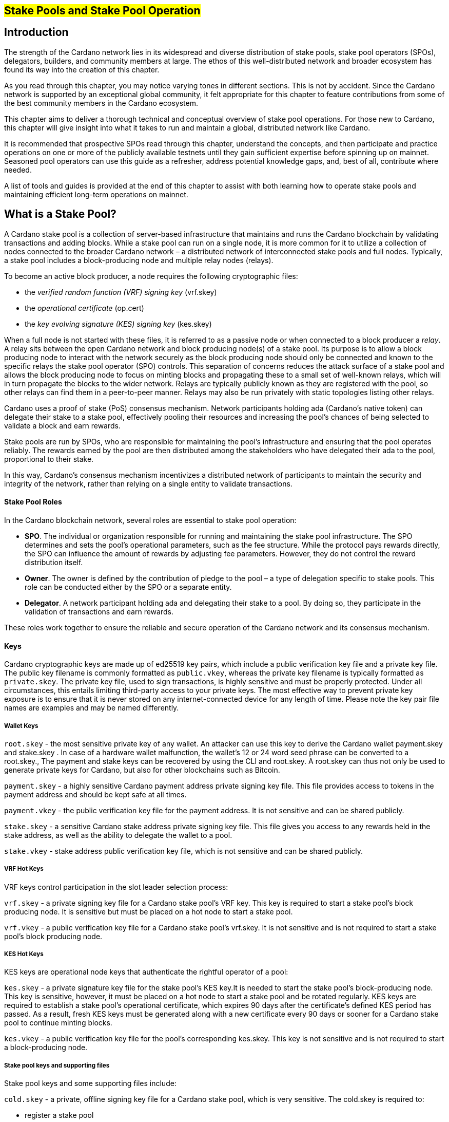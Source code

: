 
[[stake-pools-and-stake-pool-operation]]
== #Stake Pools and Stake Pool Operation#


== Introduction

The strength of the Cardano network lies in its widespread and diverse distribution of stake pools, stake pool operators (SPOs), delegators, builders, and community members at large. The ethos of this well-distributed network and broader ecosystem has found its way into the creation of this chapter.

As you read through this chapter, you may notice varying tones in different sections. This is not by accident. Since the Cardano network is supported by an exceptional global community, it felt appropriate for this chapter to feature contributions from some of the best community members in the Cardano ecosystem.

This chapter aims to deliver a thorough technical and conceptual overview of stake pool operations. For those new to Cardano, this chapter will give insight into what it takes to run and maintain a global, distributed network like Cardano.

It is recommended that prospective SPOs read through this chapter, understand the concepts, and then participate and practice operations on one or more of the publicly available testnets until they gain sufficient expertise before spinning up on mainnet. Seasoned pool operators can use this guide as a refresher, address potential knowledge gaps, and, best of all, contribute where needed.

A list of tools and guides is provided at the end of this chapter to assist with both learning how to operate stake pools and maintaining efficient long-term operations on mainnet.


== What is a Stake Pool?

A Cardano stake pool is a collection of server-based infrastructure that maintains and runs the Cardano blockchain by validating transactions and adding blocks. While a stake pool can run on a single node, it is more common for it to utilize a collection of nodes connected to the broader Cardano network – a distributed network of interconnected stake pools and full nodes. Typically, a stake pool includes a block-producing node and multiple relay nodes (relays). 

To become an active block producer, a node requires the following cryptographic files:

* the __verified random function (VRF) signing key__ (vrf.skey)
* the __operational certificate__ (op.cert)
* the __key evolving signature (KES) signing key__ (kes.skey)

When a full node is not started with these files, it is referred to as a passive node or when connected to a block producer a __relay__. A relay sits between the open Cardano network and block producing node(s) of a stake pool. Its purpose is to allow a block producing node to interact with the network securely as the block producing node should only be connected and known to the specific relays the stake pool operator (SPO) controls. This separation of concerns reduces the attack surface of a stake pool and allows the block producing node to focus on minting blocks and propagating these to a small set of well-known relays, which will in turn propagate the blocks to the wider network. Relays are typically publicly known as they are registered with the pool, so other relays can find them in a peer-to-peer manner. Relays may also be run privately with static topologies listing other relays.

Cardano uses a proof of stake (PoS) consensus mechanism. Network participants holding ada (Cardano’s native token) can delegate their stake to a stake pool, effectively pooling their resources and increasing the pool’s chances of being selected to validate a block and earn rewards.

Stake pools are run by SPOs, who are responsible for maintaining the pool’s infrastructure and ensuring that the pool operates reliably. The rewards earned by the pool are then distributed among the stakeholders who have delegated their ada to the pool, proportional to their stake. 

In this way, Cardano’s consensus mechanism incentivizes a distributed network of participants to maintain the security and integrity of the network, rather than relying on a single entity to validate transactions.

==== Stake Pool Roles 

In the Cardano blockchain network, several roles are essential to stake pool operation:

* *SPO*. The individual or organization responsible for running and maintaining the stake pool infrastructure. The SPO determines and sets the pool’s operational parameters, such as the fee structure. While the protocol pays rewards directly, the SPO can influence the amount of rewards by adjusting fee parameters. However, they do not control the reward distribution itself.
* *Owner*. The owner is defined by the contribution of pledge to the pool – a type of delegation specific to stake pools. This role can be conducted either by the SPO or a separate entity.
* *Delegator*. A network participant holding ada and delegating their stake to a pool. By doing so, they participate in the validation of transactions and earn rewards.

These roles work together to ensure the reliable and secure operation of the Cardano network and its consensus mechanism.

==== Keys 

Cardano cryptographic keys are made up of ed25519 key pairs, which include a public verification key file and a private key file. The public key filename is commonly formatted as ``public.vkey``, whereas the private key filename is typically formatted as ``private.skey``. The private key file, used to sign transactions, is highly sensitive and must  be properly protected. Under all circumstances, this entails limiting third-party access to your private keys. The most effective way to prevent private key exposure is to ensure that it is never stored on any internet-connected device for any length of time. Please note the key pair file names are examples and may be named differently.

===== Wallet Keys

``root.skey`` -  the most sensitive private key of any wallet. An attacker can use this key to derive the Cardano wallet payment.skey and stake.skey . In case of a hardware wallet malfunction, the wallet’s 12 or 24 word seed phrase can be converted to a root.skey., The payment and stake keys can be recovered by using the CLI and root.skey. A root.skey can thus not only be used to generate private keys for Cardano, but also for other blockchains such as Bitcoin. 

``payment.skey`` - a highly sensitive Cardano payment address private signing key file. This file provides access to tokens in the payment address and should be kept safe at all times.

``payment.vkey`` - the public verification key file for the payment address. It is not sensitive and can be shared publicly.

``stake.skey`` - a sensitive Cardano stake address private signing key file. This file gives you access to any rewards held in the stake address, as well as the ability to delegate the wallet to a pool. 

``stake.vkey`` - stake address public verification key file, which is not sensitive and can be shared publicly.

===== VRF Hot Keys 

VRF keys control participation in the slot leader selection process:

``vrf.skey`` -  a private signing key file for a Cardano stake pool’s VRF key. This key is required to start a stake pool’s block producing node. It is sensitive but must be placed on a hot node to start a stake pool.

``vrf.vkey`` - a public verification key file for a Cardano stake pool’s vrf.skey. It is not sensitive and is not required to start a stake pool’s block producing node.

===== KES Hot Keys 

KES keys are operational node keys that authenticate the rightful operator of a pool:

``kes.skey`` -  a private signature key file for the stake pool’s KES key.It is needed to start the stake pool’s block-producing node. This key is sensitive, however, it must be placed on a hot node to start a stake pool and be rotated regularly. KES keys are required to establish a stake pool’s operational certificate, which expires 90 days after the certificate’s defined KES period has passed. As a result, fresh KES keys must be generated along with a new certificate every 90 days or sooner for a Cardano stake pool to continue minting blocks.

``kes.vkey`` - a public verification key file for the pool’s corresponding kes.skey. This key is not sensitive and is not required to start a block-producing node.

===== Stake pool keys and supporting files

Stake pool keys and some supporting files include:

``cold.skey`` -  a private, offline signing key file for a Cardano stake pool, which is  very sensitive. The cold.skey is required to:

* register a stake pool
* update stake pool registration parameters
* rotate stake pool KES keys
* retire a stake pool

``cold.vkey`` - a public verification key file for a stake pool’s cold.skey private signing key file. It is not sensitive and can be shared publicly.

``cold.counter`` -  a counter file that tracks the number of times an operational certificate has been generated for the relevant stake pool.

*_Note:_*  Always rotate KES keys using the latest cold.counter and increment by exactly 1.

``op.cert`` -  an operational certificate that links the operator’s cold.skey and their operational kes.skey. The certificate checks whether the operational key is valid, preventing malicious interference. The certificate identifies the current operational key and is signed by the offline cold.skey. As the operational certificate is sensitive and required to start a stake pool’s block-producing node, it must be placed on a hot node to start a stake pool.

==== Addresses 

Current Cardano wallet addresses are encoded in bech32 format and consist of two parts: a payment address and a staking address. The payment address, along with its associated key pairs, is used to store, receive, and send funds. The staking address and its related keys manage staking-related activities, such as storing and withdrawing rewards, defining the stake pool owner, managing reward accounts, and setting the wallet’s target stake pool delegation.

An enterprise address is a specific type of Cardano wallet address without the ability to participate in staking. Enterprise addresses might be used by exchanges that wish to comply with regulations or in cases where staking is not desired.

``payment.addr `` -   a payment address is usually generated using both a payment.vkey and a stake.vkey, associating the resulting address with both keys. Usually the payment.vkey and stake.vkey are derived from the same cryptographic entropy or root.skey, which refers to the same original secret or seed phrase. The first payment address of any wallet is known as the base address. Cardano supports HD wallets, so any number of payment addresses can be derived from the same secret phrase.

``stake.addr`` - a stake address for a Cardano wallet is generated using the stake.vkey file. It controls protocol participation, enables stake pool creation, and facilitates delegation and receiving rewards. This address cannot receive payments but is used to receive rewards from participating in the protocol. Only one stake address can be derived from a single original secret, thus all payment.addr associated with the same secret share the same stake address component.

It is also possible to combine payment.vkey and stake.vkey from two different original secrets, creating what is known as a ``mangled`` or https://www.youtube.com/watch?v=KULzovfWn-M[``Franken Address``]. Sending tokens to such an address allows one wallet to spend them, while the other wallet can participate in the protocol and earn rewards using the same tokens. 

==== Pool Saturation

The protocol parameter ``k`` defines the saturation point for stake pool rewards. This saturation point is calculated by dividing ``Cardano's total supply by k``. As of this writing, with k set at 500, the saturation point is approximately 70 million ada. A stake pool with total stake above this saturation point will receive more slots and should mint more blocks. However, rewards for the pool are capped at the saturation point. This results in diminishing returns as the same rewards pot is distributed among a larger total delegation. This incentivizes participants to avoid delegating to saturated pools.

Reaching saturation is a positive sign for a pool, as it indicates the pool’s popularity and substantial stake. However, it also means that delegators may have to look for alternative pools if they wish to delegate additional stake. The SPO of the saturated pool can also adjust parameters, such as increasing pool minting fees, to manage the saturation level.

The SPO can also open additional pools, leveraging the popularity of the first pool to attract stake to the new ones. This practice, known as pool-splitting or multi-pools, remains a contentious topic in the Cardano community. From a decentralization perspective, an SPO should refrain from pool splitting unless they can fully saturate the existing pool with pledge, effectively turning it into a private pool before opening a new public one. Distributed pool production increases the minimum attack vector (MAV) and protects against Sybil attacks (where a malicious actor creates multiple entities or accounts to gain control over block production). 

==== Pledge vs Stake

Pledge is a specific type of delegation registered on-chain as part of the pool registration process. This means that the pool’s owner/s permanently delegate a certain amount of ada to the pool, registering a pledge commitment. If the pool fails to meet the pledge commitment – meaning the amount pledged on-chain exceeds the total ada in the pool’s pledge wallets at the epoch transition snapshot – no rewards will be paid. To resolve this, the pool must either adjust the registration to lower the pledge so it becomes valid again or return the pledge to the designated owner addresses, fulfilling the original commitment.

To prevent Sybil attacks, Cardano uses a well-designed incentive model that encourages stake pool owners to associate as much pledge as possible with their pools. A higher pledge makes the stake pool more financially attractive to potential delegators. Staking rewards increase linearly with the amount of pledge, reaching maximum rewards when the pool is fully saturated.  Such a pool earns nearly 30% more rewards than a pool with no pledge. Saturated pools are often referred to as private stake pools, as the incentive to add delegation diminishes once the saturation threshold is met.

As there is no minimum pledge requirement, a stake pool can operate with zero pledge. However, having a pledge demonstrates the owner’s commitment, which can help build trust among delegators.  Declaring pledge can also carry potential risks, as this information is publicly available on-chain. The SPO could become a target for criminal activity attempting to steal the pledge. Additionally, regulatory requirements that mandate the disclosure of SPO identities in certain jurisdictions can pose further security risks. 

Franken addresses could be useful in these scenarios. An SPO could declare the pledge while managing the pool without direct access to the payment key of the pledge. The SPO would only have access to their wallet with a payment key securing minimal funds for day-to-day operations sufficient to pay for pool maintenance fees. The main pledge is secured with another wallet’s payment key. The owner address would consist of one payment address from the pledge wallet and the staking address from the SPO wallet. As long as the pledge resides on this mangled address, the SPO can incorporate the stake as pledge without the risk of physical extortion, as they would have no access to the pledge payment key.

Regular stake refers to the standard stake that participants bring in through delegation. This stake is liquid allowing users to move it in and out of delegation at will. While pledge is not technically locked either, moving it out before pledge commitment changes become active will break the commitment, likely resulting in a loss of rewards.

==== Fee Structure

The declared fees of a Cardano stake pool, determined by its operator, are critical for long-term sustainable operation. Fees typically cover costs such as:

* fixed server cost
* time spent on pool and server maintenance
* marketing expenses, regulatory compiance costs, including management and reporting duties

The fee structure determines how much of the rewards generated by the pool are retained by the operator and how much is distributed to delegators. If the pool does not mint blocks in an epoch, no rewards are generated and no fees are paid. Pool fees are always taken from the rewards, meaning they can diminish delegators' rewards. However, fees are never taken from delegators’ stake, as Cardano natively uses non-custodial, https://www.essentialcardano.io/glossary/liquid-staking[liquid staking]. 

Cardano stake pool operators set two types of fees:

* *Fixed fee* (minPoolCost): specified as a set amount in ada, this fee is intended to cover the fixed cost of pool operation. As of writing, the minimum mandatory fee is 170 ada per epoch. 
* *Variable fee*: specified as a percentage, this fee can be deducted from the total staking rewards after the fixed fee is applied. Unlike the fixed fee, which remains constant as long as at least one block is minted in an epoch, the variable fee depends on the pool’s performance and the number of minted blocks relative to expected blocks. The more blocks minted, the higher the total rewards, the higher the variable fee payout for the operator. Typically, at the time of writing, the variable fee ranges from 0% to 5%.

*_Note:_* While a 5% variable fee may seem significant, it should always be assessed in relation to the expected return on staking (ROS). As of writing, the ROS is approximately 4% per year. A stake pool that sets a 5% variable fee will only reduce the annual ROS by 0.2 percentage points, resulting in a ROS of 3.8% per year.

== SPO Requirements

As an open protocol, Cardano allows anyone to create and operate a stake pool using the free and open-source software (FOSS) – `cardano-node` and `cardano-cli`. However, it is essential for stake pool operators to possess the technical expertise required to operate a pool reliably and securely. While the requirements outlined in this section are not authoritative, they are generally recognized as critical for successful stake pool operation.

It is also important to note that many community-made tools and scripts are available, which significantly lower the technical barrier to entry for operating a stake pool. These tools assist with operational tasks but are not a substitute for the necessary technical knowledge or skills required for effective stake pool management.


==== *Linux*

A strong understanding of and ability to navigate, utilize, and manage the Linux operating system is a must for any stake pool operator. While cardano-node binaries are available for Linux, Mac, and Windows with each release, only Linux is supported in the block producer and relay roles. It is possible to build from source and operate cardano-node and cardano-cli on OpenBSD and potentially other Unix-based operating systems, but this is an advanced and separate topic.

Suggested readings and courses:

* https://training.linuxfoundation.org/training/introduction-to-linux/[Introduction to Linux (LFS101x) by The Linux Foundation]
* https://ubuntu.com/tutorials/command-line-for-beginners#1-overview[The Linux command line for beginners Tutorial by Canonical]


==== *Networking*

A solid understanding of transmission control protocol/internet protocol (TCP/IP) and experience with network maintenance are essential for SPOs managing a distributed network. 

Suggested readings and courses:

* https://www.penguintutor.com/linux/basic-network-reference[TCP/IP Networking reference guide by Penguin Tutor]
* https://www.comptia.org/certifications/network[CompTIA Network + Certification]
* http://www.tcpipguide.com/[The TCP/IP Guide]

==== *Documentation and Learning*

SPOs must keep their nodes updated and stay informed about new node versions and upcoming on-chain changes.

The Cardano node source code is open-source, allowing SPOs to review, clone, fork, compile, and improve it. While Cardano’s code is currently hosted on GitHub, it could be available on any version control platform. SPOs should be capable of navigating projects on GitHub, understanding the documentation, and following the steps to compile and run the node. 

Suggested reading:

* https://developers.cardano.org/docs/get-started/installing-cardano-node/[Cardano.org guide for installing Cardano node]

==== *Getting Started*

Prospective SPOs, whether new to system administration or experienced, should start by using Cardano on public testnets. Currently, IOG supports two public testnet environments: preview and pre-production. Preview allows developers and users to test and provide feedback before updates are released on the mainnet, typically forking four epochs ahead. Pre-production is primarily for SPOs and developers to test major upgrades before deployment on the mainnet, usually forking one epoch ahead. Other public testnets, such as the https://github.com/cardano-community/guild-operators[Guild Network] are also available for use. 

When considering launching a stake pool, it may be tempting to download and run the excellent scripts and tools created by the community for day-to-day operations. However, these tools are designed to assist those who already possess the necessary technical knowledge and skills. 

Instead of rushing directly to mainnet operation, SPOs should take the time to learn essential tasks on existing testnets. This includes creating keys, compiling the node and CLI, crafting transactions, and registering signed certificates on the blockchain. Hands-on experience will reduce stress and save time when challenges arise during stake pool operations.

Here are a few useful guides and courses for setting up a stake pool:

* https://docs.cardano.org/development-guidelines/operating-a-stake-pool/creating-a-stake-pool/[Cardano Docs: Creating a stake pool]
* https://cardano-course.gitbook.io/cardano-course/handbook[Cardano Course: Handbook]
* https://developers.cardano.org/docs/operate-a-stake-pool/[Cardano Developer Portal: Operate a Stake Pool]
* https://www.coincashew.com/coins/overview-ada/guide-how-to-build-a-haskell-stakepool-node[Concashew’s Stake Pool Guide]

*Note:* The recommended reading and courses in this section suggest potential starting points for those interested in learning more about stake pool operations. They do not constitute endorsements.

==== *Putting it all together, long time maintenance*

The stability of the Haskell node has significantly improved, making basic node operation less challenging than during the early days of the Incentivized Testnet (ITN). This is especially true when using community tools mentioned in the ‘Getting started’ section, such as https://cardano-community.github.io/guild-operators/[CNTools], https://bitbucket.org/muamw10/jormanager/src/develop/[JorManager], https://github.com/gitmachtl/scripts[StakePool Operator Scripts], and others. 

Prior to mainnet operations, prospective SPOs should master such key areas:

* *Monitor node health*: set up alerting systems for issues such as missed blocks, node crashes, or stuck block height.
* *Read and interpret logs*: analyze cardano-node logs to troubleshoot potential issues and investigate each missed block. Long-term luck should approximate 100%. Although block collisions (where multiple pools are assigned the same slot) do occur, they are uncommon. More details are covered in the https://github.com/input-output-hk/mastering-cardano/blob/main/chapters/chapter-stake-pools-and-stake-pool-operation/making_blocks.adoc[*Slot Battles, Height Battles, Forkers and Propagation*].
* *Collaborate on GitHub*: help other SPOs analyze, contribute to, and create cardano-node issues for testnets or mainnet.
* *Maintain infrastructure*: execute node or infrastructure updates seamlessly, ensuring no service interruption.
* https://github.com/input-output-hk/mastering-cardano/blob/main/chapters/chapter-stake-pools-and-stake-pool-operation/server_security_and_hardening.adoc[*Harden the pool environment*:] strengthen security around the pool infrastructure.
* https://github.com/input-output-hk/mastering-cardano/blob/main/chapters/chapter-stake-pools-and-stake-pool-operation/timesync.adoc[*Sync to universal time*:] keep both the node and server synchronized with universal time to prevent operational issues.
* *Handle pool registration securely*: perform updates without exposing sensitive keys.
* *Expand node resources*: increase resource provisioning for cardano-node without interrupting services.
* *Plan for failover*: prepare and configure systems to handle critical node failures.

== Assigning Leadership Slots to Stake Pools

:url-repo: https://github.com/input-output-hk/mastering-cardano/chapters/chapter-stake-pools-and-stake-pool-operation
:imagesdir: illustrations

==== Overview
On proof-of-work blockchains like Bitcoin, miners generate blocks by solving cryptographic puzzles, which is highly resource-intensive. In contrast, Cardano, a proof-of-stake blockchain, selects stake pools to create blocks using a stake-weighted lottery system. This system is detailed in the https://eprint.iacr.org/2016/889.pdf[Ouroboros paper], and this section offers a simplified overview.

==== Epochs, Blocks, and Slots
The leadership schedule on Cardano is divided into epochs and slots, with epochs being longer than slots. On the Cardano mainnet, each epoch lasts five days and begins at 21:44:51 UTC. Every epoch contains 432,000 one-second slots (five days). While different configurations may exist for other Cardano-based test networks or sidechains, this section focuses on the Cardano mainnet. 

There is a chance for block creation in each slot. To ensure a secure process, each stake pool node must determine if the pool is:

* Allowed to create a block in a specific slot
* Able to prove to other nodes that it was permitted to create the block
* Able to hide its selection for future block creation from others

image::limbo.png[width=100%,title="Limbo"]
==== Playing Limbo
To simplify how a pool is chosen to create a block, imagine it as a game of Limbo. To win, a person (the stake pool) must go under the bar (a threshold value). For each slot, the bar is set at a unique height for each stake pool, determined by the pool’s stake. Larger pools have a higher bar, making it easier for them to win (create blocks), while smaller pools have a lower bar. The bar’s height isn’t fixed but is randomly adjusted for each participating pool based on its stake.

To determine if a stake pool can create a block in a given slot, several factors are assessed.

First, the epoch nonce is considered. This is a random number formed from two key components: the rolling nonce (which updates with every block) and a block hash. The rolling nonce is selected from the block just before the stability window of the previous epoch, which lasts 1.5 days. As a result, leadership information for the next epoch can only be calculated 1.5 days before it begins. 

The second value used in the epoch nonce is the hash of the last block from the previous epoch. These values are concatenated and hashed to produce the epoch nonce, which is the same for all pools.

The epoch nonce, the absolute slot number, and the pool’s VRF secret key are then combined to generate a random output for each slot. This output is weighted by the pool’s stake relative to the total ada staked in the system. If the weighted value is below a certain threshold, the pool is permitted to create a block – winning the game of Limbo for that slot!

==== Security
Security is maintained by ensuring only the pool operator knows when they will create a block. The pool’s VRF secret key is used to determine leadership selection, while the VRF public key is published on the blockchain. This ensures that only the pool operator is aware of their block-making opportunity, while others can verify the VRF signature after the block is made. This process ensures fairness and prevents anyone else from predicting block creation, making it impossible for attackers to target a stake pool with a DDoS attack.

== Slot Battles, Height Battles, Forkers and Propagation

:url-repo: https://github.com/input-output-hk/mastering-cardano/chapters/chapter-stake-pools-and-stake-pool-operation
:imagesdir: illustrations


==== Ouroboros leader selection review
Based on the Ouroboros protocol, Cardano stake pools create blocks on behalf of their delegators. This protocol operates a lottery in every slot (one per second, per current parameters), with a pool’s chance of being selected as a leader proportional to its stake. If a pool wins the lottery, it becomes the leader for that slot. While the full details of the algorithm are covered in the  https://eprint.iacr.org/2016/889.pdf[Ouroboros paper] and other sections of this book, the key point is that any pool with stake can potentially be a leader in any slot. This can result in multiple pools being chosen as leaders for the same or nearly the same slot. However, only one block can be accepted on the chain for a given slot, leading to situations known in the Cardano community as ‘battles.’

==== Types of battles
To understand the types of battles in Cardano, it is essential to review key aspects of blockchain functionality. Consider the illustration below featuring three blocks, starting with the one on the left at height 8,265,668 in slot 244,252, with a block hash of ‘c7b2…​8bac.’ The next block, with a hash of ‘f777…​498c’ at height 8,265,669, includes the parent hash ‘c7b2…​8bac,’ indicating it is built on the previous block. This block was created 9 slots (9 seconds, per current protocol parameters) later, in slot 244,261. Finally, the third block at height 8,265,670, which includes the parent hash ‘f777…​498c,’ was created in slot 244,309. This illustrates how blocks are sequentially built upon one another, contributing to the growth of the blockchain.

image::nittygritty-illustration-1.png[width=100%,title="Basic blockchain illustration"]
===== Slot Battles
A slot battle is a situation when two blocks are presented at the same height, have the same parent hash, and occur in the same slot.

image::nittygritty-illustration-2.png[width=50%,title="Slot Battle"]

===== Height Battles
A height battle occurs when two blocks are presented at the same height, share the same parent hash, but have different slots.

image::nittygritty-illustration-3.png[width=50%,title="Height Battle"]

===== Forkers
Forkers refers to a situation where a pool operator runs multiple block-producing nodes simultaneously. This often happens during system upgrades when a second instance is launched before the old one is shut down. Both instances may create and distribute blocks to the network. While this does not constitute a battle, it can lead to confusion and inefficiencies in the blockchain, making it important for the community to minimize.

image::nittygritty-illustration-4.png[width=50%,title="Forker"]

===== Summary
The following table summarizes the types of contention we can have on the Cardano blockchain.
[cols="1,1,1,1,1", options="header"]
|===
|Type |Same Slot |Same Parent Hash |Same Height |Same Stake Pool
|Slot Battle |Yes |Yes |Yes |No
|Height Battle |No |Yes |Yes |No
|Forker |Yes |Yes |Yes |Yes
|=== 

=== Resolution of battles and forks
When a battle or fork occurs on the network, all nodes must reach consensus on which block to add to the chain and which one(s) to discard. In the Praos era (post-Vasil hard fork), two primary rules guide this decision:

.  Chain Length, the longest chain length is always preferred.
.  If the chain length is the same, we choose the block with the lowest block vrf.


==== Block VRF
The block VRF is a value generated from the epoch nonce, the slot number, and the private VRF key registered by the pool. This value does not depend on the block’s contents and cannot be manipulated by the pool operator. Block VRF values can be quite large, represented as a 128-character hexadecimal number.

=== Propagation
Propagation refers to the process of distributing a block made by a pool to the network for inclusion in the blockchain. Pool operators often invest considerable effort in optimizing their setups to ensure their blocks reach as many nodes as possible. While the technical details of this process are beyond this section’s scope, it is crucial to recognize that blocks do not reach all network participants simultaneously, and there is a time delay in their distribution.

The Cardano ecosystem provides tools to visualize each pool’s propagation time. The example below illustrates a pool’s measured propagation for the blocks it has created. On average, every node receives the block within approximately 600 milliseconds, though some outliers take significantly longer. This highlights the importance of having an effective distribution strategy for blocks.

image::nittygritty-illustration-5.png[width=50%,title="propagation time"]

==== Tying it all together: Some real examples

===== The typical situation:
In the typical situation, over 90% of the blocks on the chain are created smoothly, without issues. The illustration below depicts a normal scenario where one pool creates a block, followed by another pool building a block on top of it. In this example, the first pool creates a block in slot 10, and the second pool creates a block in slot 15. The second pool’s block is built on top of the first pool’s block, allowing the chain to continue growing.

<need illustration>

1.  Pool A creates a block in slot 10
2.  Pool A sends a block to all of its peers on the network
3.  Pool A's peers forward the block further to all of their peers and so on.  Some nodes receive the block in slot 10, some in slot 11, some in slot 12, etc.
4.  Pool B creates a block in slot 15 and because it already has seen Pool A's block, it builds on top of it and extends the chain further and the cycle continues.

===== The height battle example:
But what if pool B creates a block in slot 15 and does not have pool A’s block yet? This scenario leads to a height battle, as both pool A’s block in slot 10 and pool B’s block in slot 15 will share the same parent block. The contention is settled by comparing the block VRF values; the block with the lowest VRF value will be added to the chain, while the other block will be discarded.

===== The slot battle example:
The slot battle example illustrates a scenario where both pool A and pool B create a block in slot 10, leading to immediate contention. This situation results in a slot battle, where the block with the lowest VRF value is added to the chain, and the other block is discarded.

[sidebar]
.Interesting Historical Trivia
--
Interesting historical trivia: In earlier versions of the Cardano ITN protocol, the first pool to submit a block would win the battle. This approach led to centralization, as nodes with faster internet connections or those located closer to most other nodes consistently prevailed in the battle.
--
 
===== The underpowered node problem:
Sometimes, pool operators encounter problems with their nodes that slow down block production. This issue is often due to underpowered hardware or unoptimized node configurations. As a result, other pool operators may lose blocks through no fault of their own.

1.  Pool A creates a block in slot 10
2.  Pool B is assigned a block in slot 11 but is very slow to generate the block and it takes 5 seconds to create and propogate the block to other nodes.
3.  Meanwhile Pool C is assigned a block in slot 14 and since it hasn't seen Pool B's block yet, it builds on top of Pool A's block.
4.  Finally in slot 15 Pool B’s block is distributed and all nodes need to pick between Pool B’s block and Pool C’s block when if all pools were operating at full speed, Pool B’s block would have been the one that was added to the chain and then Pool C’s block would have built on top of that.

Underpowered nodes can cause pools to lose blocks without justification, resulting in lower chain density and reduced decentralization. This highlights the importance of having a robust block distribution strategy for pool operators.

== `cardano-cli`

=== Prologue

As its name suggests, the Cardano command line interface (`cardano-cli`) is the low-level CLI component of the `cardano-node` repository. It serves as a perfect companion to cardano-node, often built alongside it or provided as a pre-compiled binary. The primary purpose of `cardano-cli` is to interact with the blockchain managed by cardano-node. Would you drive a car without a steering wheel?

This section focuses on the subset of `cardano-cli` commands most useful to Cardano stake pool operators. It outlines the steps required to set up a stake pool from the very beginning, including:

* Key generation for addresses and pools
* Certificate generation
* Node queries
* Basic transactions

To walk through these steps, let’s assume you have:

* `cardano-cli` installed in your machine
* `cardano-node` installed, running, and synced to a publicly available Cardano network (eg, preview, pre-production, or mainnet)
* the `CARDANO_NODE_SOCKET_PATH` properly set in your environment so that `cardano-cli` can communicate with your running instance of `cardano-node`
+
_Note that the last two points are only necessary when submitting a transaction or querying the ledger. A running node is essential for interacting with or accessing the current state of the blockchain. However, generating keys, addresses, or certificates only requires cardano-cli and should often be done entirely offline for security reasons._

Before starting, check that both cardano-node and cardano-cli are up to date. Paste the following code snippet into your terminal:

----
cardano-node version
----

Your terminal should return a response similar to the following:

----
 cardano-node 1.35.6 - linux-x86_64 - ghc-8.10
 git rev 07b0c71d2e6662aec4389ec282a7e91f68c3d85f
----

Ask `cardano-cli` for its version using the command:

----
cardano-cli version
----

----
cardano-cli 1.35.6 - linux-x86_64 - ghc-8.10
git rev 07b0c71d2e6662aec4389ec282a7e91f68c3d85f
----

This indicates that both tools are running the same version (1.35.6) and originate from the same code branch (git rev 07b0c7…3d85f). Perfect!

____
Notice how we access the version command of cardano-cli (or cardano-node) using a single space character to navigate through the available commands. The version command takes no extra parameters. As you will see later, parameters are passed using a double hyphen (`--`).
____

== Keys generation

Public/private key pairs are fundamental in cryptography. In Cardano, the holder of a private key can spend ada from an address, sign a block, or prove to other nodes their authority to sign a specific block.


*Note: It is essential to protect all private keys from both unauthorized access and accidental deletion. Since the launch of Shelley, there have been numerous examples of mismanaged keys leading to non-functional stake pools and, in rare instances, stolen funds. Proper key management is crucial for the security and functionality of a stake pool.*


=== Addresses

Every action recorded on the ledger requires a transaction fee. An address must cover this transaction fee and/or provide funds as a deposit (see the Basic transaction section). This section describes how to generate address key pairs and derive a base address used to create and register a stake pool. 

Note that this section is not a complete reference for cardano-cli concerning addresses.

==== Payment key pair

We will refer to this as the `payment` key pair. The suffix `vk` identifies the *payment public key* (or verification key), while the suffix `sk` identifies the p*ayment private key* (or secret key). In Cardano, ada contained in an address is controlled solely by the `payment.sk`.

Let's generate one:

----
cardano-cli address key-gen --verification-key-file ./payment.vk --signing-key-file ./payment.sk
----

As mentioned earlier, `address` and `key-gen` are two nested commands of `cardano-cli`, while `--verification-key-file` and `--signing-key-file` are parameters of the entire command.

In the directory where you executed the command, you should have the following files:

----
payment.sk
payment.vk
----

Both files have the structure shown below:

----
cat ./payment.vk
----

----
{
    "type": "PaymentVerificationKeyShelley_ed25519",
    "description": "Payment Verification Key",
    "cborHex": "5820205d42785c7dc9a46898655ecda8dad8b14e47747dc94ba184edc8ada0b72969"
}
----

The `payment.sk` has the same structure, with the type `PaymentSigningKeyShelley_ed25519` and of course a different `cborHex` value. You will not learn more, it is a secret after all.

Now, we have what we need to derive an address to receive funds. Use the following command:

----
cardano-cli address build --payment-verification-key-file ./payment.vk --mainnet > payment.addr
----

The newly created `payment.addr` file contains an address in the format:

----
addr1v9m8pcfxszyvx7gytqc2s9l400aund8z7sazfs2jtfy4h3gnt67k6
----

Three things to note:

* `--payment-verification-key-file` is the sole parameter needed for payment address creation.
* We used the `--mainnet` parameter to create this address. It means that this address won't be of any use on a testnet. Conversely, the `--testnet-magic` parameter would allow us to create an address for a specified testnet. Mishaps avoided!
* Cardano Preview Testnet is on `--testnet-magic 2` and Cardano Preprod Testnet is  on `--testnet-magic 1`

==== Staking key pair

Using the address generated above has one significant drawback: it can receive and send ada but has no staking rights associated with it, making it what we call an enterprise address. To enable staking rights, we need to add a staking key to the address.

In the same folder where the payment key pair is located, let’s generate a *staking* key pair. Following convention, we will call them `stake.vk` and `stake.sk`:

----
cardano-cli stake-address key-gen --verification-key-file ./stake.vk --signing-key-file ./stake.sk
----

Both files have the following structure:

----
{
    "type": "StakeVerificationKeyShelley_ed25519",
    "description": "Stake Verification Key",
    "cborHex": "5820eaa448543c3f95cbecf5c7ef00e481695388462c7e470b90052920138272a88b"
}
----

Similarly, we can build the corresponding staking address using the `stake.vk`.

----
cardano-cli stake-address build --stake-verification-key-file ./stake.vk --mainnet > stake.addr
----

The newly created `stake.addr` file contains:

----
stake1uy4hlpcmhd026m4ny9y9uxl94rez479g8h0sqalljf9zehguqnhcm
----

==== Building an address

As noted, both the payment key pair and the staking key pair can be used to generate addresses. While the payment address (or enterprise address) can be used to receive or send ada, the staking address serves a different purpose. A staking address is not functional on its own; it only becomes active when linked to ada residing within a payment address.

----
cardano-cli address build  --payment-verification-key-file ./payment.vk --stake-verification-key-file ./stake.vk --mainnet > base.addr
----

The newly created  `base.addr`  file contains an address that enables:

1) sending and receiving ada
2) delegating and receiving rewards

----
addr1q9m8pcfxszyvx7gytqc2s9l400aund8z7sazfs2jtfy4h3ft07r3hw6744htxg2gtcd7t28j9tu2s0wlqpmllyj29nwssucyxn
----

Note that this address is longer than an `enterprise address`.

==== File Summary #1

Your working directory should now contain 7 files:

----
1. base.addr
2. payment.addr
3. payment.sk
4. payment.vk
5. stake.addr
6. stake.sk
7. stake.vk
----

It is now time to back up these key pairs and send some ada to the base.addr to fund the next venture: creating a stake pool.

=== Stake Pool related key pairs

The creation and operation of a Cardano stake pool relies on three public/private key pairs.

==== Stake Pool keys or Cold Keys

Stake pool keys, or cold keys, should be kept in a cold environment, meaning they should reside on a machine that is permanently disconnected from the internet or any other networks.


*Note*: The pool private cold key governs all pool actions, including pool creation, key rotations (such as KES or VRF key pairs), fee structure, reward and pledge address settings, and pool retirement.____

----
cardano-cli node key-gen --cold-verification-key-file ./pool.vk --cold-signing-key-file ./pool.sk --operational-certificate-issue-counter-file ./counter
----

Notice that in addition to the `cold-verification-key-file` and `cold-signing-key-file`, we also generated a mandatory `counter` file.

----
{
    "type": "NodeOperationalCertificateIssueCounter",
    "description": "Next certificate issue number: 0",
    "cborHex": "820058203e9dff9346dab83c109a9da73aabf4642ebe64e0274b6a0931ee4b8d838ea304"
}
----

This `counter` will be used to create an `operational certificate` for the stake pool. For now, let's keep in mind that the `operational certificate` is generated by using this `counter` and a KES public key defined in the section "KES keys pair".

We have not yet registered the Cardano stake pool, but we can already determine its future on-chain ID.

----
cardano-cli stake-pool id --cold-verification-key-file ./pool.vk
----

and the answer is

----
pool1xhjzslnkyxvj23almagsmzeck0el7989cqz9rlms8a0pvdly0de
----

==== VRF keys pair

The VRF key pair is used by the node to determine whether to attempt signing a block. At every slot, the node checks this condition.
----
cardano-cli node key-gen-VRF --verification-key-file ./vrf.vk --signing-key-file ./vrf.sk
----

Let's have a look:

----
{
    "type": "VrfVerificationKey_PraosVRF",
    "description": "VRF Verification Key",
    "cborHex": "5820b49718bee9e359b666950c255f2ff7a3ace260963baeb8e8b618d75575dd8ce7"
}
----

The VRF key will reside on the connected block-producing node, as it is used as a parameter to start `cardano-node`.


*Note*: While it is possible to modify the VRF key of a stake pool by sending a new pool registration certificate, doing so will forfeit pool rewards for two epochs. This requirement helps encourage tight security practices.


==== KES keys pair

The KES key pair is the key used by the node to sign a block.

----
cardano-cli node key-gen-KES --verification-key-file ./kes.vk --signing-key-file ./kes.sk
----

Let's have a look:

----
{
    "type": "KesVerificationKey_ed25519_kes_2^6",
    "description": "KES Verification Key",
    "cborHex": "5820f93acee67a1af6529ff02818a18c813d05a71c3cde8a16606133dbbee7f583bc"
}
----

The KES signing key must also reside on the block-producing node.

A `kes.sk` used by a node has a validity range of 93 days (or 62 KES periods) and needs to be renewed before this period expires. That’s where the `counter` and the `operational certificate` come into play.

==== Operational certificate

To create an `operational certificate` run:
----
cardano-cli node issue-op-cert --kes-verification-key-file ./kes.vk --cold-signing-key-file ./pool.sk --operational-certificate-issue-counter-file ./counter --kes-period 694 --out-file op.cert
----

*Some explanations are in order:*

* The `counter` will automatically be incremented by exactly *one* after running the above command. You can check this:
+
----
{
    "type": "NodeOperationalCertificateIssueCounter",
    "description": "Next certificate issue number: 1",
    "cborHex": "820158203e9dff9346dab83c109a9da73aabf4642ebe64e0274b6a0931ee4b8d838ea304"
}
----

The `--kes-period `defines the *starting point* of a validity range for the `kes.sk` referenced in the operational certificate. One way to calculate the `current-kes-period` of the network on Cardano mainnet is to use the formula below. We assume here that `byron_slots`, `byron_end_time` and `slots_per_kes_period` are constant values:
+
----
current-kes-period = (byron_slots+(CurrentTime - byron_end_time))/slots_per_kes_period
current-kes-period = (4492800+(CurrentTime-1596059091))/129600
----
+
`CurrenTime` on your machine can be obtained like this:
+
----
printf '%(%s)T\n' -1
----
+
Some noteworthy Cardano community members have developed fully parameterized methods to calculate the current KES period for any given network, such as https://github.com/gitmachtl/scripts/blob/master/cardano/mainnet/0x_showCurrentEpochKES.sh[this one]. Their contributions are invaluable.

* *You must generate a new KES key pair and a new `operational certificate` before the end of the validity period, which lasts exactly 62 KES periods*. Your block-producing node will need to be restarted using a new `kes.sk` and a new `operational certificate`. This process is called ‘KES rotation’. *One period corresponds to 1.5 days. That is why KES rotation must occur every 93 days at most.* However, you can perform this rotation earlier if it is more convenient.
+

In the example above using `--kes-period 694` , the `operational certificate` will certify that the `kes.sk` is valid until the network reaches the `kes-period 756`.

Since the Babbage era (September 2022), it is important to know that an operational certificate *must be rotated using a +1 counter* (previously, it could be any value higher than the last counter) and *only if the pool has produced at least one block during the interval of 93 days*. If the pool has not produced any blocks during this period of 93 days (or 62 kes-periods), the counter must be reset to its previous value before generating a new operational certificate. An example is shown at the end of this section.
+
`cardano-cli` offers a query that recapitulates all that:
+
----
cardano-cli query kes-period-info --op-cert-file ./op.cert --mainnet
----
+
and replies
+
----
✓ Operational certificate's KES period is within the correct KES period interval
✗ No blocks minted so far with the operational certificate at: ./op.cert
  On disk operational certificate counter: 0
{
    "qKesCurrentKesPeriod": 695,
    "qKesEndKesInterval": 756,
    "qKesKesKeyExpiry": null,
    "qKesMaxKESEvolutions": 62,
    "qKesNodeStateOperationalCertificateNumber": null,
    "qKesOnDiskOperationalCertificateNumber": 0,
    "qKesRemainingSlotsInKesPeriod": 7891408,
    "qKesSlotsPerKesPeriod": 129600,
    "qKesStartKesInterval": 694
}
----
+
Notice here that by the time we generated our first `operational certificate`, 1 kes-period passed. See the difference between `"qKesCurrentKesPeriod": 695` and `"qKesStartKesInterval": 694` !

*Rotation example with a `counter` reset:*

Let’s assume that 62 KES periods have passed, and the pool has not produced any blocks while using the first operational certificate. At this point, it's necessary to rotate the pool's KES key by generating a new operational certificate. However, since the pool did not produce any blocks, the KES key rotation must be performed without the automatic increment in the counter, which is typically done by the `cardano-cli node issue-op-cert` command. Instead, the counter must remain the same as the previous value before generating the new operational certificate.

To revert the automatic increment of the counter, a new counter can be manually specified using the command below:

----
cardano-cli node new-counter --cold-verification-key-file ./pool.vk --counter-value 0 --operational-certificate-issue-counter-file ./new.counter
----

We set a `--counter-value` of `0` and created the new counter file `new.counter`.

Let's see how `new.counter` looks:

----
{
    "type": "NodeOperationalCertificateIssueCounter",
    "description": "",
    "cborHex": "820058203e9dff9346dab83c109a9da73aabf4642ebe64e0274b6a0931ee4b8d838ea304"
}
----

The `"description"` field has unfortunately been destroyed but what matters is the `cborHex` value, reset to `+"8200...8ea304"+`. Do you notice a difference with the last time we looked at it?

It had a different `cborHex` – `‘8201...8ea304’`. That little integer change makes all the difference. Make sure to edit manually the `‘description’` field of the `new.counter` to avoid getting lost later on.

To conclude, the `new.counter` can now be used to generate a fresh operational certificate. Remember to use a new pair of KES keys and ensure that the current KES period of the network is up-to-date.

==== File Summary #2

Your working directory should now contain 16 files:

----
1. base.addr
2. counter
3. kes.sk
4. kes.vk
5. new.counter <<< Example file that can safely be destroyed.
6. op.cert
7. payment.addr
8. payment.sk
9. payment.vk
10. pool.sk
11. pool.vk
12. stake.addr
13. stake.sk
14. stake.vk
15. vrf.sk
16. vrf.vk
----

== Certificates

Certificates are actions performed on the ledger allowing to:

* Register a stake address (and deregister)
* Register a stake pool (and deregister)
* Delegate an address to a stake pool

[discrete]
==== Address registration (and deregistration)

The stake component within a base address (base.addr) must be registered on the ledger before it can be used to delegate ada, receive staking rewards, or declare the pool's pledge or receive pool rewards. This is accomplished by submitting a registration certificate for the corresponding stake address (stake.addr) on the blockchain.

For now, let’s create the registration certificate with the following command:

----
cardano-cli stake-address registration-certificate --stake-verification-key-file ./stake.vk --out-file stake.registration
----

A deregistration certificate for an address can also be generated using the `cardano-cli stake-address deregistration-certificate` command. This is the recommended method for stopping participation in ada staking. To incentivize users, deregistering an address refunds the 2 ada deposit paid during registration. More about this later.

[discrete]
==== Stake pool registration

Similar to a `base.addr`, a stake pool must register itself on the network before it can receive delegation and produce blocks. The stake pool registration certificate is more complex than a base address registration because it includes detailed information about the pool's configuration, such as:

* Pool keys
* Owner(s)
* Fee structure
* Pool relays
* Metadata

Let’s examine this certificate line by line, to understand its components:

----
cardano-cli stake-pool registration-certificate \
--cold-verification-key-file ./pool.vk \
--vrf-verification-key-file ./vrf.vk \
--pool-reward-account-verification-key-file ./stake.vk \
--pool-cost 340000000 \
--pool-margin 0.02 \
--pool-owner-stake-verification-key-file ./stake.vk \
--pool-pledge 0 \
--pool-relay-ipv4 xxx.xxx.xxx.xxx \
--pool-relay-port xxxx \
--metadata-url url-to-metadata \
--metadata-hash hash-of-metadata \
--mainnet \
--out-file pool.registration
----

`--cold-verification-key-file`: ensures the right cold secret key signature is present when sending the certificate on-chain.

`--vrf-verification-key-file`: other pools will check whether the pool had the right to produce a block for a given slot.

`--pool-reward-account-verification-key-file`: specifies the stake.vk of the base.addr that will  receive the rewards for running the pool. Only one reward account can be assigned to a stake pool.


_The reward address will not be required to sign the transaction sending the certificate on-chain._


`--pool-cost`: the fixed cost the pool will charge before calculating the margin fee. It cannot be set lower than 340 ada or 340000000 lovelaces at this time on mainnet.

`--pool-margin`: the percentage fee taken by the pool on the remaining rewards after pool cost has been deducted from all block rewards. Its boundaries are 0 (0 %) and 1 (100%). In this example, it is set at 2%

`--pool-owner-stake-verification-key-file`: specifies the `stake.vk` of the `base.addr` used  as the pledge for the pool. While it can be the same as the reward account, a different address may be chosen. Multiple base addresses can be used for pledging.


*The transaction sending the certificate will include a signature for each and every address referenced as a pool owner.*


`--pool-pledge`: defines the minimum amount in lovelace that must collectively be present in the owner(s) account(s). If this requirement is not met, the pool will forfeit all rewards, both for delegators and the pool itself. To ensure flexibility or avoid risks in this example, it is set to 0.


*The address(es) declared as pool’s pledge must all be delegated to the pool being registered.*


`--pool-relay-ipv4`: the IP address of the relay node used to shield the block produced from connections to the wider network. Note that an ipv6 option exists.

`--pool-relay-port`: specifies the port on which the relay cardano-node will be listening. 

NOTE: If more than one relay is used, these parameters can be duplicated thus:

----
--pool-relay-ipv4 IP#1 \
--pool-relay-port xxxx#1\
--pool-relay-ipv4 IP#2 \
--pool-relay-port xxxx#2\
----

Alternatively, the `--single-host-pool-relay` can be used to declare a stake pool relay's DNS name that corresponds to an A or AAAA DNS record.

----
--single-host-pool-relay dns.record \
--pool-relay-port xxxx \
----

`--metadata-url`: specifies a publicly available URL that serves the metadata for the pool. This metadata provides important information about the pool, such as its name, description, and other relevant details. Here is an example of a pool’s metadata.json file:

----
{
"name":"Pool's name",
"description":"Example pool",
"ticker":"EXP",
"homepage":"https://examplepool.com"
}
----

`--metadata-hash`: a hash of the accessible metadata.json file, which ensures the file has not been tampered with. Once the metadata.json file is downloaded from the URL, the hash can be generated using cardano-cli. The command for generating the hash is as follows:

----
cardano-cli stake-pool metadata-hash --pool-metadata-file ./metadata.json --out-file ./metadata.hash
----

Explore the `cardano-cli stake-pool registration-certificate` command to know more about other options available (`ipv6` or `SRV DNS records` for example).

[discrete]
==== Stake pool deregistration

If you wish to retire a pool, you can easily create a `deregistration certificate`:

----
cardano-cli stake-pool deregistration-certificate --cold-verification-key-file ./pool.vk --epoch 410 --out-file pool.deregistration
----

The `--epoch` parameter specifies the desired epoch for the pool to become inactive. This epoch must be in the future, but it cannot exceed 18 months. This limit is defined by the `eMax` value in the `mainnet-shelley-genesis.json` configuration file on the Cardano mainnet. 

When a pool operator sends a deregistration certificate on-chain, they will receive a refund of the 500 ada deposit paid for the initial pool registration as an incentive for deregistering the pool.

*Only the pool cold keys are necessary to retire a pool. If the owner is not the pool operator, they have no authority in this process.*


[discrete]
==== Delegation certificate

A `base.addr` can be delegated to a stake pool via a `delegation certificate` as follows:

----
cardano-cli stake-address delegation-certificate --stake-verification-key-file ./stake.vk --cold-verification-key-file ./pool.vk --out-file delegation.certificate
----

As expected, the delegation process requires the `stake.vk` of the address from which you wish to delegate, along with the `pool.vk` of the pool you intend to delegate to. Since the pool is operated by you, obtaining this information should not be an issue.


Do not hesitate to explore the `cardano-cli stake-address delegation-certificate` command to learn how to delegate to another stake pool for which you are not the operator (ie, you do not possess the corresponding `pool.vk`). 


[discrete]
==== File Summary #3

Your working directory should now contain 21 files:

----
1. base.addr
2. counter
3. delegation.certificate
4. kes.sk
5. kes.vk
6. new.counter <<< Example file that can safely be destroyed.
7. metadata.hash
8. op.cert
9. payment.addr
10. payment.sk
11. payment.vk
12. pool.deregistration <<< Example file that can safely be destroyed.
13. pool.registration
14. pool.sk
15. pool.vk
16. stake.addr
17. stake.registration
18. stake.sk
19. stake.vk
20. vrf.sk
21. vrf.vk
----

Congratulations! We are almost done!

Now that all addresses, keys, and certificates are in your possession, you can interact on-chain (see the Transactions section) and announce your presence in the Cardano network.

== Queries

Before building transactions, familiarize yourself with node queries. One cardano-cli query function has already been encountered: checking the KES period information of the network.

All query commands can be listed like this:

----
cardano-cli query
----

Rather than reviewing all available queries, let us focus on some useful ones for the upcoming ‘Basic transactions’ section. Feel free to explore other queries independently.

[discrete]
==== Protocol parameters

First, retrieve the protocol parameters and save them in a `pparameter.json` file:

----
cardano-cli query protocol-parameters --mainnet > pparameters.json
----

`pparameter.json` includes a detailed list of smart contract-related costing models and essential information for estimating transaction costs. For our purposes, we will focus on the transaction cost estimation details.

[discrete]
==== UTxOs in an address

To manually build the transaction that will post the previously created certificates, we must identify which UTXO to use. A UTXO is uniquely identified on-chain by the combination of a transaction hash (TxHash) and a transaction index (TxIx). An address can hold multiple UTXOs, making it essential to determine the specific UTXO for this transaction.

We can access the UTxO(s) of an address as follows:

----
cardano-cli query utxo --address addr1q9m8pcfxszyvx7gytqc2s9l400aund8z7sazfs2jtfy4h3ft07r3hw6744htxg2gtcd7t28j9tu2s0wlqpmllyj29nwssucyxn --mainnet
----

----
                           TxHash                                 TxIx        Amount
--------------------------------------------------------------------------------------
0a0043122fb4913b8694bb0b0af7d0c65130d2787ced56bf61bc6ba2fcf5f211     0        5000000 lovelace + TxOutDatumNone
----

For demonstration, the address generated in the first section of this tutorial has been funded with five ada, or 5,000,000 lovelaces. While this amount is insufficient for the subsequent steps, it provides a practical example.

[discrete]
==== Slot height of the network

Cardano transactions have an expiry date, which the user can define. To set this expiry, one must first determine the `Cardano time` expressed in `slot` height:

----
cardano-cli query tip --mainnet
----

----
{
    "block": 8668162,
    "epoch": 406,
    "era": "Babbage",
    "hash": "cf5902001ba7024b07c999421804a77b6bf7858c2298e7ead1c5732a6697bcc7",
    "slot": 90368116,
    "syncProgress": "100.00"
}
----

== Basic transaction

In this section we will create a single transaction that will post the `stake.registration` of the `base.addr`, the `pool.registration` and the `delegation.certificate` that were generated in the previous sections. All in one go.

[discrete]
==== Estimate the transaction fee

We will first create a dummy transaction (`tx.draft`) to estimate the transaction fees.

----
cardano-cli transaction build-raw \
--tx-in 0a0043122fb4913b8694bb0b0af7d0c65130d2787ced56bf61bc6ba2fcf5f211#0 \
--tx-out addr1q9m8pcfxszyvx7gytqc2s9l400aund8z7sazfs2jtfy4h3ft07r3hw6744htxg2gtcd7t28j9tu2s0wlqpmllyj29nwssucyxn+0 \
--invalid-hereafter 0 \
--fee 0 \
--certificate-file ./stake.registration \
--certificate-file ./pool.registration \
--certificate-file ./delegation.certificate \
--out-file tx.draft
----

Because it is a `tx.draft` all values are set to `0` .

* `--tx-in`: the UTxO that will be consumed in the format *`TxHash#TxIx`*. Nothing prevents you from consuming more UTxO! Use additional `--tx-in` lines to do so.
* `--tx-out`: the address where ada change will be sent back to. Nothing prevents you from specifying more than one address! Use additional `--tx-out` lines to do so.
* `--invalid-hereafter`: the transaction will be valid until this slot height is reached.
* `--fee`: the transaction fee of what we want to calculate!
* `--certificate-file`: adding a certificate to the transaction.

Once we have the `tx.draft`, we can calculate the fees.

----
cardano-cli transaction calculate-min-fee \
--tx-body-file tx.draft  \
--tx-in-count 1 \
--tx-out-count 1 \
--witness-count 3 \
--mainnet \
--protocol-params-file pparameters.json
----


You may adjust the `--tx-in-count`, `--tx-out-count`, and `--witness-count` values accordingly. Here, we consume one UTxO, have the change sent back in a single address and will sign the transaction with 3 witnesses (a.k.a. secret keys).


The command replies :

----
197313 Lovelace
----

Perfect! Only 0.197313 ada. Not too expensive for a transaction containing three certificates.


*Note*: Transaction fees are deterministic and as such, have a lower bound. However, users can always choose to pay more than the required amount. It is important to handle fee inputs with care.


[discrete]
==== Build the final transaction

----
cardano-cli transaction build-raw \
--tx-in UTxO_TxHash#TxIx \
--tx-out $(cat base.addr)+value \
--invalid-hereafter 90369116 \
--fee 197313 \
--certificate-file ./stake.registration \
--certificate-file ./pool.registration \
--certificate-file ./delegation.certificate \
--out-file tx.final
----

* `--tx-in UTxO_TxHash#TxIx`: `TxHash`#`TxIx` of the UTxO you want to consume!
* `--tx-out $(cat base.addr)+value`
+
[IMPORTANT]
====


*`--tx-out` value is expressed in lovelaces.*
* Registering an address requires a deposit of 2 ada (2000000 lovelaces).
* Registering a pool requires a deposit of 500 ada (500000000 lovelaces).
* This means that the change to the `base.addr` will be : *_value = input - (502 deposit + transaction fee)_*
* Deregistration of an address or a pool will be accounted for by adding 2 ada or 500 ada, respectively, to the ada change value one must calculate to correctly balance a transaction! For example, to deregister simultaneously a base address and a pool: *_value = (input + 502 deposit) - transaction fee_*
====

* `--invalid-hereafter`: The slot tip of the network plus some slots to give your transaction time to get accepted by the network. Here, 1000 slots (seconds on mainnet) or ~ 15 minutes in the future, from the last query we made at `"slot": 90368116`.
* `--fee`: the exact value we calculated earlier.
* `--certificate-file`: adding a certificate to the transaction.
+

*Note:*  The order in which the certificates are declared will matter in the final transaction. You cannot delegate to a pool that does not exist yet. You cannot register a pool with an owner’s address that is not registered yet. Hence, we register the `base.addr` (its staking part) first, then the pool and finally delegate to it.

[discrete]
==== Sign and send a transaction

----
cardano-cli transaction sign \
--tx-body-file ./tx.final  \
--signing-key-file ./payment.skey \
--signing-key-file ./stake.skey \
--signing-key-file ./pool.skey \
--mainnet \
--out-file tx.final.signed
----

The transaction must be signed by three private keys in this case.

* `payment.skey` will authorize spending funds from the `base.addr`.
* `stake.skey` will authorize the use of `base.addr` (its staking part) as a pool owner and authorize delegation to the pool at the same time.
* `pool.skey` will authorize the registration of the pool


*Note*: The address used for collecting pool rewards does not need to sign this transaction. In this case, the same address is used for both reward collection and pledge functions. The pool owner (pledge) is not required to sign a `de-registration certificate`. Updating pool parameters is done by sending a new `pool-registration certificate`, and the deposit is only required during the initial registration.

----
cardano-cli transaction submit \
--tx-file tx.final.signed \
--mainnet
----

Congratulations ! It is all done, the pool is now registered! With some delegated stake, it will sign blocks and pay rewards to the `base.addr` (once the block-producing node is started with the appropriate keys).

==== 	Rewards withdrawal

As the pool grows in saturation, it will eventually mint blocks and start accumulating ada rewards. These rewards, however, reside in the stake account associated with the base.addr and are not immediately available as UTXOs.

To access these rewards, let’s query a random address that has accumulated ada:

----
cardano-cli query stake-address-info --address stake1u97v0sjx96u5lydjfe2g5qdwkj6plm87h80q5vc0ma6wjpq22mh4c --mainnet
----

----
[
    {
        "address": "stake1u97v0sjx96u5lydjfe2g5qdwkj6plm87h80q5vc0ma6wjpq22mh4c",
        "delegation": "pool1kchver88u3kygsak8wgll7htr8uxn5v35lfrsyy842nkscrzyvj",
        "rewardAccountBalance": 370751053
    }
]
----

This address contains `370751053` lovelaces or  `370.751053 ada` rewards.

A withdrawal transaction can be created to convert these ada rewards into spendable UTXOs.

First, let's estimate first the transaction fee for this:

----
cardano-cli transaction build-raw \
--tx-in 0a0043122fb4913b8694bb0b0af7d0c65130d2787ced56bf61bc6ba2fcf5f211#0 \
--tx-out $(cat base.addr)+0 \
--withdrawal $(cat stake.addr)+0 \
--invalid-hereafter 0 \
--fee 0 \
--out-file withdraw.draft
----

`--withdrawal`: specifies from which `stake.addr` rewards will be withdrawn from; `+` separates the address from the value withdrawn in lovelace.


Since we only create a fake transaction in order to calculate transaction fees, we set the value withdrawn at 0.


Next, run:

----
cardano-cli transaction calculate-min-fee \
--tx-body-file withdraw.draft  \
--tx-in-count 1 \
--tx-out-count 1 \
--witness-count 2 \
--mainnet \
--protocol-params-file pparameters.json
----

----
178525 Lovelace
----

Almost done. Let's craft the real withdrawal transaction now.

----
cardano-cli transaction build-raw \
--tx-in 0a0043122fb4913b8694bb0b0af7d0c65130d2787ced56bf61bc6ba2fcf5f211#0 \
--tx-out $(cat base.addr)+375572528 \
--withdrawal $(cat stake.addr)+370751053 \
--invalid-hereafter 90455278 \
--fee 178525 \
--out-file withdraw.draft
----

[IMPORTANT]
====


*All values are expressed in lovelaces.*

* The `base.addr` will receive as change : *`UTxO_value + rewards_withdrawn - transaction_fees`*
* *Rewards are withdrawn in full. Partial withdrawals are not allowed.*
* Additional `--tx-out` fields can be added, provided the transaction remains balanced (total input - transaction fees = total output).
====

We can now sign the transaction:

----
cardano-cli transaction sign \
--tx-body-file ./withdraw.draft  \
--signing-key-file ./payment.skey \
--signing-key-file ./stake.skey \
--mainnet \
--out-file withdraw.signed
----

Two witnesses are required:

* The `payment.sk` of the `base.addr` that pays for the transaction fee.
* The `stake.sk` of the `stake.addr`, to allow the withdrawal of ada rewards.

Send the transaction:

----
cardano-cli transaction submit \
--tx-file tx.final.signed \
--mainnet
----

== Epilogue

This guide details all the necessary `cardano-cli` actions to become an autonomous stake pool operator on Cardano. Hopefully, this document has clarified the numerous components involved.


Community tools, like https://github.com/cardano-community/guild-operators[Guild-Operators] or the https://github.com/gitmachtl/scripts[Stake Pool Operators Scripts] repositories, abstract most of the steps described. Aditionally, operations requiring a running instance of `cardano-node` (to query or post on the ledger) can be performed using a copycat of `cardano-cli` called https://github.com/blockfrost/blockfrost-cardano-cli[`blockfrost-cardano-cli`]. It can be sometimes faster than querying your local `cardano-node` instance!

Given the importance of handling private keys securely, it’s recommended to use tools that integrate hardware wallets. One such tool is `cardano-hw-cli`, a version of `cardano-cli` designed to manage both addresses and pool private keys via hardware wallets https://github.com/vacuumlabs/cardano-hw-cli[here].

*Note*: _It is essential to have a clear understanding and hands-on experience with these tools before use. For first-time users, practicing on testnets is highly recommended to avoid any mistakes._

== Keeping Time

Ouroboros is the protocol powering Cardano, symbolized by the eternal serpent consuming its own tail. Until https://eprint.iacr.org/2019/838.pdf[Ouroboros Chronos] is implemented, the ‘timeless’ Ouroboros relies on stake pool operators to help maintain accurate time.

Clock synchronization is essential in distributed networks. Nodes must prevent clock drift, which occurs when they measure time at slightly different rates. In Ubuntu and other Linux distributions, various network time protocol (NTP) programs help reduce time synchronization offsets to a few milliseconds. One commonly used program is Chrony, which should be installed and running on the node or relay for Cardano. On Ubuntu, Chrony can be installed using `apt install chrony`.

After installing Chrony, it is recommended to configure the default configuration file (`/etc/chrony/chrony.conf`) with nearby, high-performance NTP servers. These servers should be polled frequently to minimize drift from the global clock. NTP servers are categorized by stratum levels, where:

* *Stratum 0*: reserved for atomic clocks or other highly accurate time sources
* *Stratum 1*: suitable for systems that can deviate only within a few milliseconds of stratum 0
* Higher strata indicate further deviations from precise time.

To check the stratum level, use the command `chrony ntpdata`. Below is an example of a typical `chrony.conf` configuration:


[source, chrony.conf]
----
pool 192.168.2.100 minpoll 1 maxpoll 2 maxsources 1
pool time.cloudflare.com minpoll 3 maxpoll 4 maxsources 1
pool time.google.com minpoll 3 maxpoll 4 maxsources 1
maxupdateskew 5.0
makestep 0.1 -1
rtsync
leapsectz right/UTC
----
==== Comments on the example configuration :
* To add NTP servers, include their IP address (eg, 192.168.2.100) or DNS name (eg, time.google.com) in the chrony.conf file. 
* Setting lower values for minpoll and maxpoll reduces time drift; maxsources sets the maximum number of sources used from the pool. 
* Public timesync servers provided by companies like Cloudflare (time.cloudflare.com), Google (time.google.com), and Facebook (time.facebook.com) are generally reliable and high-performing. The https://www.ntppool.org/en/[NTP pool project] also lists NTP servers worldwide for broader options. Running a local timesync server is another option to encourage decentralization. https://www.satsignal.eu/ntp/Raspberry-Pi-NTP.html[Guides are avalable] for setting one up using a Raspberry Pi.

* In the example configuration, a local Stratum 1 GPS source (192.168.2.100) on a LAN is used with a fast polling rate. Additionally, two public NTP servers (Stratum 3 Cloudflare and Stratum 1 Google) are included with slower polling rates. Be cautious with overly-aggressive polling rates to avoid being blacklisted by public timesync servers. 

* On modern fiber connections near the timesync server, it is recommended to use a lower value for Chrony’s internal estimate of how fast or slow the computer clock runs relative to the timesync server. Setting maxupdateskew to 5.0 (down from the default 1000 ppm) helps maintain higher precision in time synchronization.

* Chrony can adjust system clocks more frequently by setting a lower makestep value. For example, makestep 0.1 -1 adjusts the clock whenever a drift of 0.1 seconds occurs. Network Interface Cards (NICs) with an internal clock for timestamps (which can be identified using ethtool -T) can also be enabled for hardware timestamping with hwtimestamp and the interface name or * for all interfaces.

* Drift may be checked with `chronyc tracking` and `chronyc sourcestats` to view offsets and skew. 

* Rtsync can be set to enable the kernel to periodically synchronize the system clock with the real-time clock, typically every 11 minutes on Linux. If the connected timesync server does not provide leap second updates in advance, the leapsectz option (e.g., leapsectz right/UTC) may be configured. In general, it is recommended to use Coordinated Universal Time (UTC) for server time, as this is the global standard and the format most GPS-based timesync servers report in.
 

With that out of the way in a fairly short time (pun intended), a stake pool operator will be able to keep Cardano nodes collaborating well with the rest of the network in a timely manner!

== Server Security and Hardening


``Security is a state characterized by the absence of fear or anxiety regarding one’s physical, economic, technological, or social well-being, or that of those under one’s care. In information technology (IT), achieving this requires implementing preventive measures, enforcing security policies and procedures, and conducting regular security assessments to identify and address vulnerabilities. IT security is critical today, with the widespread use of electronic communication, by protecting systems, networks, and the data they handle, and preventing data breaches.``

'''''

This section addresses the security considerations for becoming an SPO. We will begin with general system administration security principles, followed by a focus on Cardano node security, containerized environments, secure shell (SSH) configuration, the advantages of using a virtual private network (VPN), and conclude with final thoughts on stake pool security.

=== System Administration security

Outlined here are common best practices in IT server administration for any project.

*Note*: All examples listed here are suggestions for commands you can use on the Unix operating system (OS). Please conduct your own research (DYOR) or refer to the command-related manual (RTFM) for verification.

'''''

==== Best practice:

* Use a secure operating system with long-term support to ensure access to the latest security updates and patches.
* Start with a clean, minimal setup for the operating system hosting your Cardano environment.
* Ensure that your day-to-day user account and cloud provider accounts utilize secure authentication methods, such as strong passwords and two-factor authentication (2FA).
* Whenever possible, configure your server with two public IP addresses: one for administration (SSH and/or VPN) and another for the services you want to expose. This approach minimizes targeted attacks on your administration pipelines and restricts public exposure to only those services you choose (commonly referred to as ‘minimizing the attack surface area’).
* Exercise caution during system administration. Always have a plan, document it, and test it before implementing changes in the production environment. An automated reporting system, such as Prometheus/Grafana, is advisable. Additionally, develop a recovery plan for potential incidents.
* Avoid running services as root whenever possible, as this increases the risk of unauthorized access and data breaches.
* Monitor exposed services, as they can be targets for cyberattacks. Be aware of the services running on your server and take steps to secure them. It is advisable not to leave any unused ports open, as they can provide unauthorized access. Disable any unnecessary open ports or services, or filter them using appropriate firewall rules. You can list open ports and their associated services using commands like: `sudo netstat -latupen` , `sudo lsof -i`, `sudo ss -antlp`. Some of these commands will also list services listening on 127.0.0.1, which is on the loopback interface (lo).
* Implement Fail2Ban to block unauthorized access attempts and denial-of-service (DoS) attempts. This tool helps block or delay persistent and/or malicious IP addresses, such as port scanners, crawlers, and those using brute-force techniques, from accessing your server.
* Change your server DNS to use known secure DNS (ie, 1.1.1.1 and 1.0.0.1)
* Use a hardware or software firewall on your server to restrict ports and allow only necessary traffic. Firewall rules can mitigate DoS attacks and port flooding by implementing connection limit rules; refer to iptables-extensions(8) for examples. Consider the firewall as a backup mechanism after assessing the open services. While a firewall can help prevent further administrative incidents, it may also increase complexity and require additional attention.
* Keep your server’s operating system and installed software up-to-date to ensure that you have the latest security patches and fixes.
* Disable IPv6 on your server if it is not in use, as it can serve as a potential attack vector. Use the following command to edit the configuration file: `nano /etc/sysctl.conf`. Then, add the line: `net.ipv6.conf.all.disable_ipv6 = 1`.
* Limit the programs with suid or sgid bit set. You may list them all with: $ `sudo find / -type f \( -perm -4000 -o -perm -2000 \) -exec ls -l {} \;`
* Conduct a vulnerability scan using a tool like Nmap to protect against known vulnerabilities. While it may not offer the precision or comprehensiveness of a commercial scanner, it can still provide valuable insights.
* For those using systemd services, check security with systemd-analyze security. You can harden any UNSAFE or EXPOSED service by creating an `override.conf` file in the `/etc/systemd/system/unit.service.d/` directory (where unit is the name of the systemd service). Directives such as ProtectHome, ProtectSystem, and ProtectHostname are detailed in systemd.exec(5). Use the command `systemctl edit unit.service` to create the override.
* A quick and easy way to monitor the overall health, load, and security of your system is to use a terminal multiplexer like tmux, combined with the tmuxp session manager to save and reproduce tmux sessions from YAML or JSON files. This lightweight and efficient method provides secure remote access via SSH and serves as a text-based alternative or complement to Grafana. Useful commands for this setup include `dmesg`, `journalctl`, `iptables`, `tload`, `htop`, and `systemctl`, as well as combinations of `watch`, `tail`, and `grep`.

=== Node Security:

* It is highly recommended not to operate both the block producer and a public relay on the same host. Since the relay is publicly exposed, if it becomes compromised or is under attack (eg, DoS), your block producer may also go offline, leading to missed block production opportunities, which can negatively impact your ranking and associated rewards. To mitigate this risk, secure the block producer behind a firewall, allowing it to connect only to the relay nodes. The relay nodes can then connect to the block producer and other peer relays.
* It is recommended to only store the essential files (such as kes.skey, vrf.skey, etc) on your server for running the Cardano node. It is also strongly recommended to keep other files related to your wallet/pool, such as private keys, on a separate, secure, and preferably air-gapped device.
* Additionally, it is important to avoid running any programs, including `cardano-node` and `db-sync`, with root privileges. Instead, create a non-privileged account and use it for these tasks, and this applies to both non-containerized and containerized environments.
* It is always advisable to use a hardware wallet for your pool as it will keep your private keys safe and secure.
* Proper server security is crucial to ensure the availability, integrity, and confidentiality of your blockchain network. Segregating different functionalities and roles across separate servers, along with using unprivileged accounts, can help reduce the risk of unauthorized access and data breaches.

'''''

=== Containerized Environments

Another option is to use containerized environments, which allow Cardano’s software to run in logical separation from the hosting server, thereby containing potential breaches. Utilizing such software to ensure proper configuration also increases the level of IT knowledge.

Containerized environments provide several advantages from a security point of view:

* *Isolation*: containers are isolated from each other and from the host system, meaning that a security vulnerability or attack in one container will not impact other containers or the host.
* *Least privilege*: each container runs with a specific set of permissions, reducing the risk of privilege escalation. This means that a malicious container will only have access to the resources it needs to function.
* *Segmentation*: allows the creation of multiple isolated networks for different containers, enhancing the separation of services and reducing the attack surface.
* *Patching*: allows for quick and easy patching of vulnerabilities in an application, without the need to patch the entire system.
* *Auditing*: provides detailed information about the container environment, including system calls, network connections, and file access. This information can be used to identify potential security issues and track down the source of a security incident.
* *Security scanning*: provides a security scanning feature; several third-party security scanning tools can also be used to check images for vulnerabilities.
* *Sandboxing*: containers run in a sandboxed environment – any malicious activity is restricted and the host system is not affected.
* *Control over the environment*: enables consistent and predictable application execution.

Please note that while containerized environments enhance security, they are not a complete solution. Proper configuration and security measures within the containers are essential to ensure system safety.

A plethora of options exist that provide similar containerization functionality:

* LXC (LinuX Containers), Docker, rkt (Rocket), OpenVZ, LXD (built on top of LXC), Kubernetes, Mesos.

Note that while these alternatives provide similar functionality, they may have different architectural designs and may require different configurations and management processes. It is essential to evaluate the needs of your organization and compare each solution before making a decision.

'''''

==== Securing SSH

SSH is a fundamental service for remote server access. Proper configuration and security are essential to prevent unauthorized access. It is also advisable to implement a plan for monitoring and auditing SSH access (eg, using Grafana or Fail2Ban) and to apply regular security updates and patches.

Key security considerations for securing SSH include:


. Use a different port than the default 22/tcp, such as a port over 10000/tcp for added security. Example: `nano /etc/ssh/sshd_config` and change the line `Port 22` to `Port 10022`
. Disable access to root login on the SSH config and only use unprivileged account(s) with SUDO access. Example: `sudo nano /etc/ssh/sshd_config` and change the `PermitRootLogin to no`
. Use port knocking (`knockd`) to add an additional layer of security to your SSH connections.
. Disable (or fake) banners to prevent displaying unnecessary information that could potentially be used by attackers. Example: `nano /etc/ssh/sshd_config` and change the line `Banner /etc/issue.net` to `#Banner /etc/issue.net`
. Define a number of max concurrent sessions to limit the number of simultaneous connections to your server. Example: `nano /etc/ssh/sshd_config` and add the line `MaxSessions 10`
. Add it to your fail2ban instance to delay any attempt at brute-forcing or password guessing. Example: `nano /etc/fail2ban/jail.local` and add the section `[sshd] enabled = true`
. Disable password login in SSH. It is recommended not to use username/password authentication for SSH, instead use certificate-based (PKI) authentication for added security. Don’t forget to password protect your private key when you generate it. Example: `ssh-keygen -t rsa`
. When applicable, restrict access to the only IP address you’ll be using to connect to your server. Example: `nano /etc/ssh/sshd_config` and add the line `AllowUsers user@xxx.xxx.xxx.xxx`
. Use SFTP or SCP to transfer files (over SSH) to and from your server, as it provides an added layer of security compared to FTP.
. You can use SSH tunneling to encrypt and redirect traffic within remote nodes, in order to access backend infrastructure.


==== Use a VPN (as alternative to ssh tunneling)

It is beneficial for SPOs to use a virtual private network (VPN) (ie, WireGuard) to access a server backend (such as Grafana or Prometheus) due to enhanced security and accessibility. A VPN establishes a secure and encrypted connection between the client device and the server backend, protecting transmitted data from potential eavesdropping or tampering.

This protection is especially important when accessing sensitive information like financial data, personal details, or confidential blockchain data. Additionally, a VPN enables remote access to the server backend, allowing SPOs to connect from anywhere with an internet connection. This capability is particularly useful for SPOs managing nodes remotely or across different locations. Furthermore, using a VPN can help bypass geographical restrictions or censorship. Overall, employing a VPN to access a server backend effectively secures and facilitates access to sensitive information and resources for SPOs.

== *Monitoring*

Monitoring is a crucial part of stake pool operation. It helps minimize the chance for lost blocks and can allow the operator to maximize rewards for delegators along with contributing to strong network performance on the Cardano blockchain.

* Reliability: Monitoring helps ensure the full-time availability of a stake pool to mint and propagate assigned blocks in a reliable manner. By diligent monitoring of key metrics such as blockheight, uptime, timesync, KES expiry period, unadopted blocks, missed slots, etc. patterns of Stake Pool service disruption can be detected and prevented.
* Capacity Planning: By analyzing historical resource usage data, future resource requirements can be forecast to anticipate capacity constraints and allow the operator to scale infrastructure proactively to meet evolving Cardano Stake Pool operation needs, thereby avoiding performance degradation or service outages due to insufficient resources.

==== *Prometheus*

Prometheus is an open-source monitoring and alerting toolkit. It is designed for reliability, scalability, and simplicity in monitoring complex IT environments. Prometheus is often recommended for scraping Cardano Stake Pools metrics for several reasons:

* Powerful Data Model and Query Language: Prometheus employs a multi-dimensional data model and PromQL (Prometheus Query Language) for querying and analyzing time-series data. This model allows for flexible and efficient querying of metrics based on various dimensions such as labels, enabling operators to gain deep insights into the performance and health of an operator’s stake pool infrastructure. With PromQL, operators can perform complex aggregations, transformations, and statistical analysis on time-series data, making it easier to identify trends, anomalies, and patterns in monitored metrics.
* Scalability and Reliability: Prometheus is designed to be highly scalable and reliable, capable of handling large-scale deployments with thousands of servers, containers, or microservices. It employs a pull-based model, where Prometheus servers periodically scrape metrics from instrumented targets, providing a scalable approach to monitoring dynamic environments. Additionally, Prometheus supports federation, allowing multiple Prometheus servers to aggregate and federate metrics from different sources, enabling horizontal scalability and distributed monitoring setups. Its robust architecture and proven reliability make it suitable for mission-critical IT environments where uptime and performance are paramount.
* Rich Ecosystem and Integration: Prometheus has a vibrant ecosystem with a wide range of integrations and exporters for collecting metrics from various systems, applications, and services. It supports integrations with popular technologies such as Kubernetes, Docker, AWS, and more, making it easy to monitor modern cloud-native environments and microservices architectures. Additionally, Prometheus integrates seamlessly with other tools in the monitoring ecosystem, such as Grafana for visualization, Alertmanager for alerting, and third-party storage solutions like Thanos for long-term storage and high availability. This rich ecosystem of integrations and complementary tools enhances the flexibility and extensibility of Prometheus, making it a versatile choice for monitoring diverse IT environments.

For Cardano Stake Pools these are typical targets to scrape for Prometheus:

* The Cardano-node built-in EKG Prometheus exporter with Cardano node metrics on blockheight, missed-slots, KES expiry and more.
* The open source ``node_exporter``, an open source Prometheus exporter for hardware and OS metrics exposed by *NIX kernels for metrics on CPU, memory, disk usage, timesync and others.
* https://cardano-community.github.io/guild-operators/[Cardano Guild Operators Koios SPO Tools] to expose `CNCLI` Prometheus metrics on block.db metrics such as number of sequentially missed blocks, adopted blocks, epoch luck, etc.

The Prometheus scrape targets are defined via a ``.yml`` configuration file (typically named ``prometheus.yml``). To double check syntax, you can run ``./promtool check config prometheus.yml ``.
Before adding a visualization layer to Prometheus like Grafana it is recommended to connect to the Prometheus web portal (by default on localhost:9090) to double check that scraping targets are reachable. Check that the status is green and ``up`` on all configured endpoints in ``Status -> Targets``. This status page is very helpful to debug scrape endpoint connections. 

To scrape remote servers securely various techniques exist, see also https://github.com/input-output-hk/mastering-cardano/blob/main/chapters/chapter-stake-pools-and-stake-pool-operation/server_security_and_hardening.adoc[Server Hardening].
For example, one could use a web server such as Nginx and configure it as a Reverse Proxy for the endpoint metrics to be scraped by Prometheus with Transport Layer Security (TLS) encryption in place. You can use TLS for IPs. You can also scrape Prometheus over a WireGuard VPN or other VPN service. Firewall rules should ensure that only the Prometheus monitoring server may access the remote endpoint.

*_Note:_*  Prometheus and Grafana server should be run separately from the block producing node, to avoid competition of compute resources, and disruption of block production. Ideally, a separate monitoring host should be set up. If a separate host is not available, a passive relay host may be used.

==== *Grafana*

Grafana is an open-source platform for monitoring and observability, specializing in data visualization and analytics. It allows operators to create dashboards, charts, and graphs to visualize and analyze metrics from various data sources. It is an ideal companion to display Prometheus metrics. Stake pool operators generally opt to use Grafana alongside Prometheus for the following reasons:

* Flexible Visualization and Dashboards: Grafana provides a highly flexible and customizable platform for visualizing metrics and building dashboards. It offers a wide variety of visualization options, including graphs, gauges, tables, heatmaps, and more, allowing operators to create rich, interactive dashboards tailored to their specific monitoring needs. Grafana supports multiple data sources, including Prometheus, Graphite, InfluxDB, Elasticsearch, and many others, enabling operators to consolidate metrics from different sources into a single unified dashboard for comprehensive monitoring and analysis.
* Extensibility and Integration: Grafana is highly extensible and supports integration with a vast ecosystem of data sources, plugins, and extensions. It offers a plugin architecture that allows developers to create custom data source plugins, panel visualizations, and integrations with third-party services. This extensibility enables Grafana to adapt to diverse monitoring environments and integrate seamlessly with existing tools and systems. Additionally, Grafana supports features such as annotations, templating, and alerts, enhancing its functionality and making it a versatile platform for monitoring IT services.
* Community and Adoption: Grafana has a large and active community of users, developers, and contributors, driving innovation and adoption in the monitoring space. The Grafana community has developed a wide range of plugins, dashboards, and integrations, which are freely available through the Grafana Plugin Repository and community forums. This vibrant ecosystem of community-contributed content provides operators with access to a wealth of resources and pre-built solutions for monitoring various technologies, applications, and infrastructure components. Additionally, Grafana’s popularity and widespread adoption make it a de facto standard for visualization and monitoring in many organizations, ensuring long-term support, stability, and continued development of the platform.

Some Prometheus exporters like ``node_exporter`` come with their own pre-configured Grafana dashboard.  ``Cardano-node`` does not have a default Grafana dashboard yet, but the community has created various dashboards and shared those online to copy and adapt or for inspiration. 

Grafana dashboards can be easily configured with a graphical drag & drop interface or editing the JSON configuration file.

==== *Alerting with Prometheus and Grafana*

Effective alerting options exist within Prometheus and Grafana, and alerts may be configured with either service:

* Prometheus Alertmanager: Alertmanager is a component of the Prometheus monitoring system responsible for handling alerts generated by Prometheus servers. It receives alerts from Prometheus via its alerting rules and then performs actions based on those alerts, such as sending notifications to various alerting channels (e.g., email, Slack, PagerDuty, Telegram, xMatters). Alertmanager focuses on managing and routing alerts efficiently, ensuring that the right notifications reach the appropriate recipients according to defined alert routing and suppression rules. Alertmanager is tightly integrated with Prometheus and is primarily designed to work with Prometheus-generated alerts. It provides native integration with Prometheus’s alerting rules and relies on Prometheus’s pull-based model for collecting metrics. While Alertmanager can integrate with other monitoring systems and services via webhooks and APIs, its primary focus is on handling alerts generated by Prometheus. The Prometheus Alertmanager is configured via YAML-files.

* Grafana Alerting: Grafana Alerting is a feature built into the Grafana platform that enables operators to create and manage alerts directly within the graphical Grafana dashboards. It allows operators to define alert conditions based on query results from data sources and configure alert notifications to be sent via various channels (e.g., email, Slack, PagerDuty, Telegram, xMatters) Grafana Alerting is tightly integrated with Grafana’s visualization and dashboarding capabilities, enabling operators to create rich, interactive dashboards with embedded alerts and seamlessly transition between monitoring and alerting workflows within the Grafana interface. Grafana Alerting offers integration capabilities with various data sources and external systems. Grafana Alerting allows operators to define alert conditions based on data queries from diverse data sources, enabling flexible and customizable alerting workflows tailored to specific monitoring environments. Additionally, Grafana Alerting can integrate with external notification services and platforms, providing users with a wide range of options for alert notification delivery.

Thresholds can be defined for each relevant monitoring metric to determine when alerts are triggered. Useful alerts include:

* Last blockheight: Did the block producer lag behind the anticipated blockheight?
* Disc usage: Is disk space running out?
* Missed or ghosted blocks: Did the block producer miss minting or propagating a sequential number of assigned blocks?
* Missed slot leadership checks: Did the block producer miss checking leadership eligibility for a large number of slots?
* Available memory: Is memory usage too high and potentially affecting node performance?
* Endpoint availability: Are all relevant endpoints for scraping available?
* KES expiry: How much time is left before KES keys expire?
* Time synchronization: Is the server time out of sync?

For advanced alert routing and communication, cloud platforms such as xMatters or PagerDuty can be added as another layer between the generated alerts from either Prometheus or Grafana with the potential benefits:

* Reducing MTTR (mean time to respond) by suppressing redundant alerts and only relay the most critical insights to on-call resolvers.
* Customizing alert data and response actions to eliminate manual work.
* Allowing resolvers to pause and resume. An example being Grafana alerts directly from xMatters notifications as resolution is reached.

*_Note:_*  xMatters has a free tier that works for both Prometheus Alertmanager and Grafana Alerting.

==== *Zabbix*

https://www.zabbix.com/[Zabbix] is another integrated, all-in-one monitoring solution with out-of-the-box capabilities for monitoring diverse IT components and can be configured to monitor Cardano Nodes. Prometheus and Grafana do offer more scalability, flexibility, and customization options, but Zabbix is an alternative.

==== *RTView*

https://docs.cardano.org/cardano-components/cardano-rtview[RTView] is a real-time monitoring program that provides visibility on the state of running Cardano nodes. It supports multiple node monitoring, even if the nodes work on different machines.

The main benefit of RTView is simplicity. It is simple to use; technically there is no installation, you just unpack an archive and run an executable. It is also simple to configure through an interactive dialog and shows particular changes the user should make in the node configuration files. 

RTView does render a webpage dashboard and offers a less-complex but robust alternative to a well-configured Prometheus and Grafana monitoring setup.

==== *Koios gLiveview*

https://cardano-community.github.io/guild-operators/Scripts/gliveview/[Koios gLiveView] is a local monitoring tool to use in addition to remote monitoring tools like Prometheus and Grafana, Zabbix or RTView. This is especially useful for systemd deployments  as it provides a terminal UI to monitor real time node status for Stake Pool operators.

*_Note:_*  If Koios gLiveView is launched on a block producer with an up-to-date block.db the tool will show block minting metrics and real-time left until the next block.

==== *Manual Cardano Log Review*

For Stake pool operators it is important to be able to read and interpret logs from cardano-node to troubleshoot and find potential issues. It is best practice to investigate each missed block and determine what went wrong. Long-term luck should be near 100% and while block collisions within the same slot occur, they are uncommon. About 5% of all blocks result in slot battles, as the outcome of a slot battle is random, about 2.5% of blocks are expected to be lost over time.

Ideally, an operator will investigate issues that affect block production within a stake pool and make adjustments to ensure smooth and reliable operation moving forward.

This is a typical debugging sequence:

* Determine the slot number missed from the calculated leaderlog.
* Was more than one block missed in sequence? If so, this is likely a serious issue such as an improperly started node, expired KES keys, or hardware or server failure.
* If a single block was lost, it is time to debug.
* Search the node log for the slot number it missed.
* Did the block producer recognize it was it’s turn to mint a block (nodeIsLeader)?
* Did the block producer mint the block? What was the blockheight and blockhash?
* Did the block producer add this block to its local chain or did it run into an internal fork?
* Did the relays see this blockhash and add it to their local chains? 
* Blockheight can also be investigated in any of the public Cardano blockchain explorers.
* Did another pool mint this blockheight with the same slot number? If so, this was the result of a slot collision and is normal.
* Did another pool mint this blockheight with a different slot number? This is considered a Height battle and is usually the result of a misconfigured pool. 
** If the block was propagated within its slot time (one second) it was very likely a race condition and the other pool was awarded the block based on a lower VRF hash. Not much can be done about these conditions at this time outside of working with the pool operators with misconfigured stake pools.
** If block propagation took longer than the awarded slot, it needs to be investigated. It is possible that a bottleneck or misconfiguration exists, preventing speedy propagation such as poor upload bandwidth.

Pool operators may choose to assist in diagnosing network-wide issues while, although rare, benefit from as many data-points as possible. Operators can consider contributing information about nodes to the following community services and keep informed about new and upcoming services:

* Operators may send the current chain tip of their block producer to Pooltool via https://github.com/cardano-community/cncli/blob/develop/USAGE.md#sendtip-command[cncli-SendTip]. This will show a green badge on Pooltool with current tip height and helps Pooltool to capture orphan blocks. While this doesn’t guarantee every orphan block made will be seen by Pooltool, a large number of reported orphaned blocks across pools can help diagnose wider network issues.
* Operators may also share the number of blocks assigned for an epoch and validate the correctness of past epochs via https://github.com/cardano-community/cncli/blob/develop/USAGE.md#sendslots-command[cncli-SendSlots]. This helps to debug issues on Leaderlog calculation and can increase pool performance visibility for delegators. 
* Block propagation metrics may also be sent to monitor network propagation of new blocks as seen by the local cardano-node with the https://cardano-community.github.io/guild-operators/Scripts/blockperf/[blockPerf.sh] script; a public dashboard is in the works to display these metrics. Pooltool may also be checked regularly and operators can compare their own block propagation times with other operators.

'''''

=== Final Thoughts

Keep the setup simple and minimize the attack surface. Being overly cautious can increase the complexity of monitoring and may isolate you from your system. Carefully manage risks until confident in your security, and always have a contingency plan.

Your laptop, air-gapped system, relay node servers, and block producer server will have different security levels based on their operational and economic value, as well as the context of use (cloud, dedicated, or bare metal, and geographical location). Develop a security plan after considering various scenarios and making informed decisions.

Take the time to design your infrastructure before implementation. This will save time in maintenance and improvement later.

